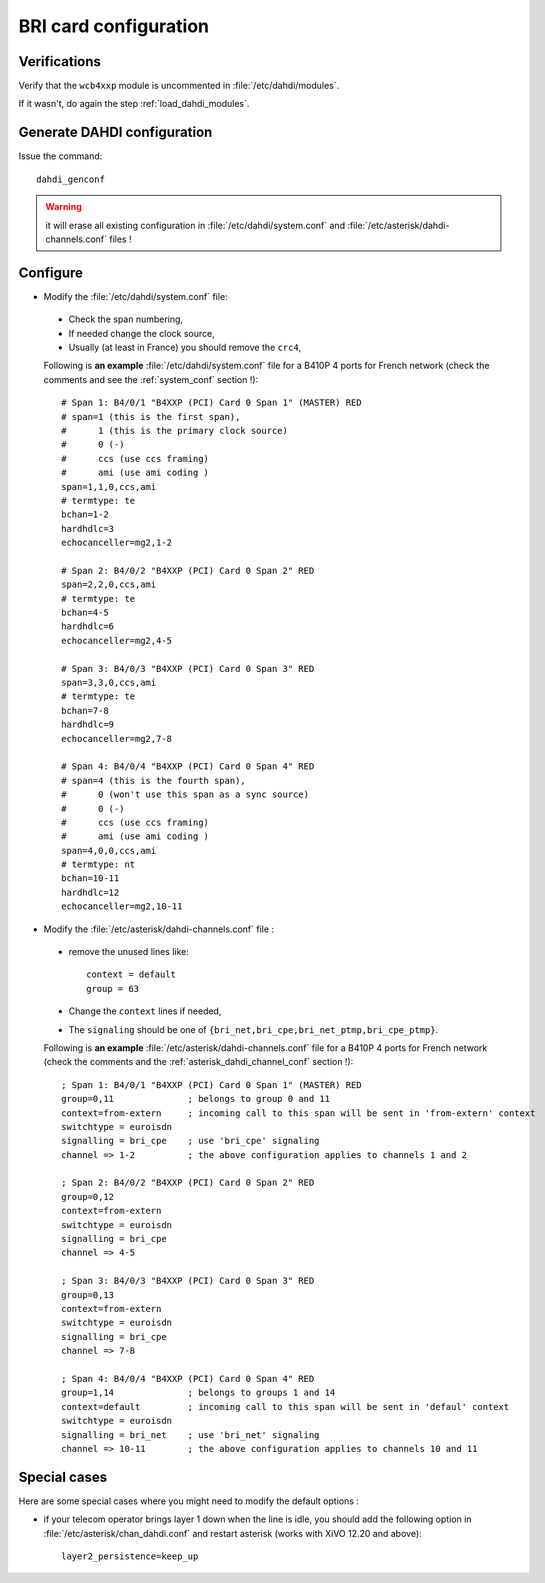BRI card configuration
======================

Verifications
-------------

Verify that the ``wcb4xxp`` module is uncommented in :file:`/etc/dahdi/modules`.

If it wasn't, do again the step :ref:`load_dahdi_modules`.

Generate DAHDI configuration
----------------------------

Issue the command::

  dahdi_genconf

.. warning:: it will erase all existing configuration in :file:`/etc/dahdi/system.conf`
  and :file:`/etc/asterisk/dahdi-channels.conf` files !


Configure
---------

* Modify the :file:`/etc/dahdi/system.conf` file:

 * Check the span numbering,
 * If needed change the clock source,
 * Usually (at least in France) you should remove the ``crc4``,

 Following is **an example** :file:`/etc/dahdi/system.conf` file for a B410P 4 ports for French network
 (check the comments and see the :ref:`system_conf` section !)::

    # Span 1: B4/0/1 "B4XXP (PCI) Card 0 Span 1" (MASTER) RED
    # span=1 (this is the first span),
    #      1 (this is the primary clock source)
    #      0 (-)
    #      ccs (use ccs framing)
    #      ami (use ami coding )
    span=1,1,0,ccs,ami
    # termtype: te
    bchan=1-2
    hardhdlc=3
    echocanceller=mg2,1-2

    # Span 2: B4/0/2 "B4XXP (PCI) Card 0 Span 2" RED
    span=2,2,0,ccs,ami
    # termtype: te
    bchan=4-5
    hardhdlc=6
    echocanceller=mg2,4-5

    # Span 3: B4/0/3 "B4XXP (PCI) Card 0 Span 3" RED
    span=3,3,0,ccs,ami
    # termtype: te
    bchan=7-8
    hardhdlc=9
    echocanceller=mg2,7-8

    # Span 4: B4/0/4 "B4XXP (PCI) Card 0 Span 4" RED
    # span=4 (this is the fourth span),
    #      0 (won't use this span as a sync source)
    #      0 (-)
    #      ccs (use ccs framing)
    #      ami (use ami coding )
    span=4,0,0,ccs,ami
    # termtype: nt
    bchan=10-11
    hardhdlc=12
    echocanceller=mg2,10-11


* Modify the :file:`/etc/asterisk/dahdi-channels.conf` file :

 * remove the unused lines like::

     context = default
     group = 63

 * Change the ``context`` lines if needed,
 * The ``signaling`` should be one of ``{bri_net,bri_cpe,bri_net_ptmp,bri_cpe_ptmp}``.

 Following is **an example** :file:`/etc/asterisk/dahdi-channels.conf` file for a B410P 4 ports for French network
 (check the comments and the :ref:`asterisk_dahdi_channel_conf` section !)::

    ; Span 1: B4/0/1 "B4XXP (PCI) Card 0 Span 1" (MASTER) RED
    group=0,11              ; belongs to group 0 and 11
    context=from-extern     ; incoming call to this span will be sent in 'from-extern' context
    switchtype = euroisdn
    signalling = bri_cpe    ; use 'bri_cpe' signaling
    channel => 1-2          ; the above configuration applies to channels 1 and 2

    ; Span 2: B4/0/2 "B4XXP (PCI) Card 0 Span 2" RED
    group=0,12
    context=from-extern
    switchtype = euroisdn
    signalling = bri_cpe
    channel => 4-5

    ; Span 3: B4/0/3 "B4XXP (PCI) Card 0 Span 3" RED
    group=0,13
    context=from-extern
    switchtype = euroisdn
    signalling = bri_cpe
    channel => 7-8

    ; Span 4: B4/0/4 "B4XXP (PCI) Card 0 Span 4" RED
    group=1,14              ; belongs to groups 1 and 14
    context=default         ; incoming call to this span will be sent in 'defaul' context
    switchtype = euroisdn
    signalling = bri_net    ; use 'bri_net' signaling
    channel => 10-11        ; the above configuration applies to channels 10 and 11


Special cases
-------------

Here are some special cases where you might need to modify the default options :

* if your telecom operator brings layer 1 down when the line is idle, you should add the following
  option in :file:`/etc/asterisk/chan_dahdi.conf` and restart asterisk (works with XiVO 12.20 and
  above)::

     layer2_persistence=keep_up

